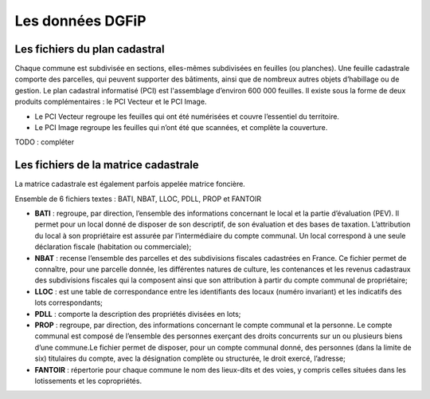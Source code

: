 Les données DGFiP
=======================================


Les fichiers du plan cadastral
------------------------------

Chaque commune est subdivisée en sections, elles-mêmes subdivisées en feuilles (ou planches). Une feuille cadastrale comporte des parcelles, qui peuvent supporter des bâtiments, ainsi que de nombreux autres objets d’habillage ou de gestion. Le plan cadastral informatisé (PCI) est l'assemblage d’environ 600 000 feuilles. Il existe sous la forme de deux produits complémentaires : le PCI Vecteur et le PCI Image.

- Le PCI Vecteur regroupe les feuilles qui ont été numérisées et couvre l’essentiel du territoire.

- Le PCI Image regroupe les feuilles qui n’ont été que scannées, et complète la couverture.


TODO : compléter


Les fichiers de la matrice cadastrale
-------------------------------------

La matrice cadastrale est également parfois appelée matrice foncière.

Ensemble de 6 fichiers textes : BATI, NBAT, LLOC, PDLL, PROP et FANTOIR

- **BATI** : regroupe, par direction, l’ensemble des informations concernant le local et la partie d’évaluation (PEV). Il permet pour un local donné de disposer de son descriptif, de son évaluation et des bases de taxation. L’attribution du local à son propriétaire est assurée par l’intermédiaire du compte communal. Un local correspond à une seule déclaration fiscale (habitation ou commerciale); 

- **NBAT** :  recense l’ensemble des parcelles et des subdivisions fiscales cadastrées en France. Ce fichier permet de connaître, pour une parcelle donnée, les différentes natures de culture, les contenances et les revenus cadastraux des subdivisions fiscales qui la composent ainsi que son attribution à partir du compte communal de propriétaire; 

- **LLOC** : est une table de correspondance entre les identifiants des locaux (numéro invariant) et les indicatifs des lots correspondants;

- **PDLL** :  comporte la description des propriétés divisées en lots;

- **PROP** : regroupe, par direction, des informations concernant le compte communal et la personne. Le compte communal est composé de l’ensemble des personnes exerçant des droits concurrents sur un ou plusieurs biens d’une commune.Le fichier permet de disposer, pour un compte communal donné, des personnes (dans la limite de six) titulaires du compte, avec la désignation complète ou structurée, le droit exercé, l’adresse; 

- **FANTOIR** : répertorie pour chaque commune le nom des lieux-dits et des voies, y compris celles situées dans les lotissements et les copropriétés.